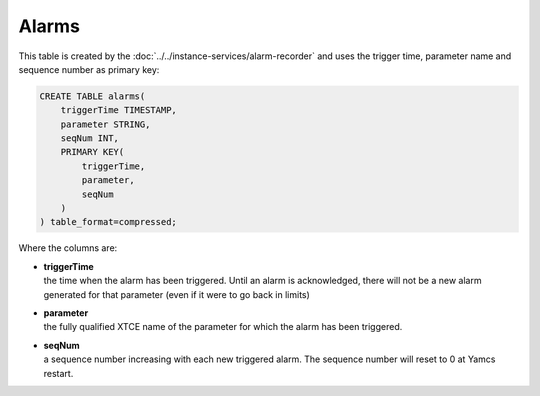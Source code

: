 Alarms
======

This table is created by the :doc:`../../instance-services/alarm-recorder` and uses the trigger time, parameter name and sequence number as primary key:

.. code-block:: text

    CREATE TABLE alarms(
        triggerTime TIMESTAMP,
        parameter STRING,
        seqNum INT,
        PRIMARY KEY(
            triggerTime,
            parameter,
            seqNum
        )
    ) table_format=compressed;

Where the columns are:

* | **triggerTime**
  | the time when the alarm has been triggered. Until an alarm is acknowledged, there will not be a new alarm generated for that parameter (even if it were to go back in limits)
* | **parameter**
  | the fully qualified XTCE name of the parameter for which the alarm has been triggered.
* | **seqNum**
  | a sequence number increasing with each new triggered alarm. The sequence number will reset to 0 at Yamcs restart.
